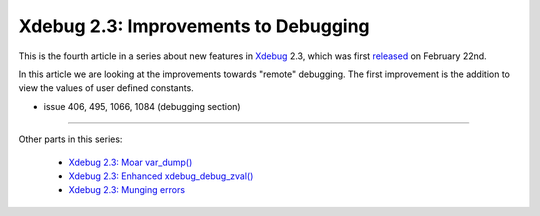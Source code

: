 Xdebug 2.3: Improvements to Debugging
=====================================

.. articleMetaData::
   :Where: London, UK
   :Date: 2015-03-24 09:12 Europe/London
   :Tags: blog, php, xdebug
   :Short: debugs23

This is the fourth article in a series about new features in Xdebug_ 2.3,
which was first released_ on February 22nd.

.. _Xdebug: http://xdebug.org
.. _released: http://xdebug.org/updates.php#x_2_3_0

In this article we are looking at the improvements towards "remote" debugging.
The first improvement is the addition to view the values of user defined
constants. 

- issue 406, 495, 1066, 1084 (debugging section)


----

Other parts in this series:

 - `Xdebug 2.3: Moar var_dump()`_
 - `Xdebug 2.3: Enhanced xdebug_debug_zval()`_
 - `Xdebug 2.3: Munging errors`_

.. _`Xdebug 2.3: Moar var_dump()`: /xdebug-2.3-overload-vardump.html
.. _`Xdebug 2.3: Enhanced xdebug_debug_zval()`: /xdebug-2.3-xdebug-debug-zval.html
.. _`Xdebug 2.3: Munging errors`: /xdebug-2.3-error-munging.html
